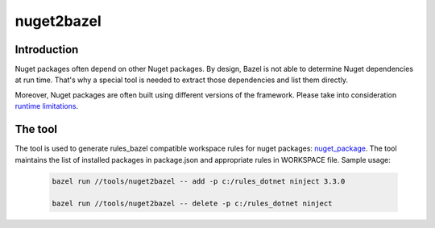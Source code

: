 nuget2bazel
===========

.. All external links are here
.. _Bazel: https://bazel.build/
.. _nuget_package: /dotnet/workspace.rst#nuget_package
.. ;;

Introduction
------------

Nuget packages often depend on other Nuget packages. By design, Bazel is not able to determine Nuget dependencies at run time. 
That's why a special tool is needed to extract those dependencies and list them directly. 

Moreover, Nuget packages are often built using different versions of the framework. Please take into consideration 
`runtime limitations <../../docs/runtime.rst>`_.

The tool
--------

The tool is used to generate rules_bazel compatible workspace rules for nuget packages: nuget_package_.
The tool maintains the list of installed packages in package.json and appropriate rules in WORKSPACE file.
Sample usage:

  .. code:: bash

    bazel run //tools/nuget2bazel -- add -p c:/rules_dotnet ninject 3.3.0

    bazel run //tools/nuget2bazel -- delete -p c:/rules_dotnet ninject 


